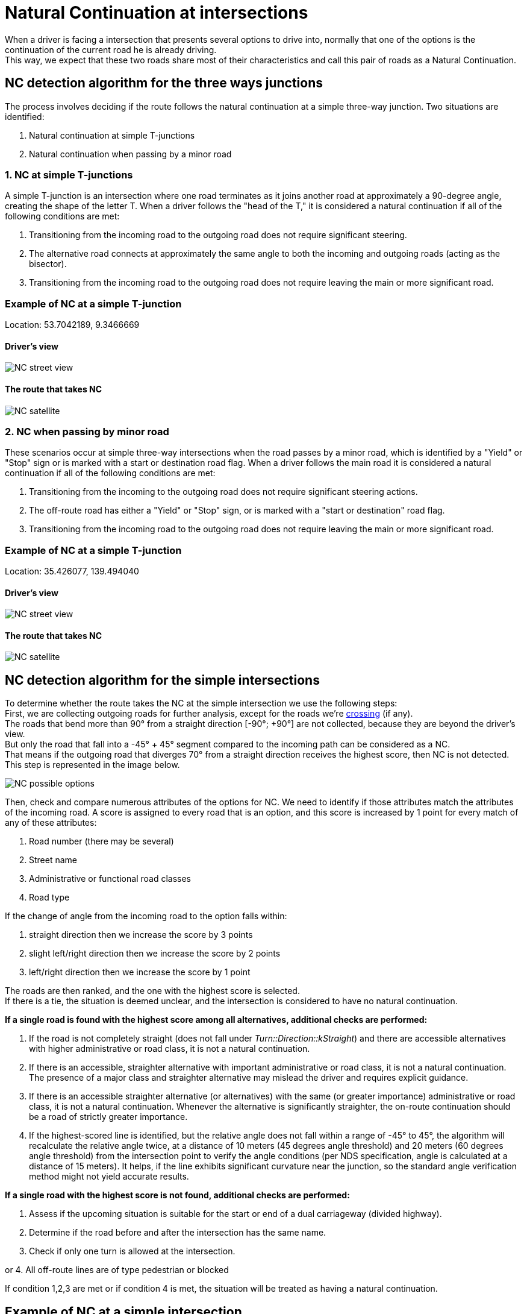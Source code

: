 // Copyright (C) 2022 TomTom NV. All rights reserved.
//
// This software is the proprietary copyright of TomTom NV and its subsidiaries and may be
// used for internal evaluation purposes or commercial use strictly subject to separate
// license agreement between you and TomTom NV. If you are the licensee, you are only permitted
// to use this software in accordance with the terms of your license agreement. If you are
// not the licensee, you are not authorized to use this software in any manner and should
// immediately return or destroy it.

= Natural Continuation at intersections

When a driver is facing a intersection that presents several options to drive into, normally that one of the options is the continuation of the current road he is already driving. +
This way, we expect that these two roads share most of their characteristics and call this pair of roads as a Natural Continuation.

== NC detection algorithm for the three ways junctions

The process involves deciding if the route follows the natural continuation at a simple three-way junction.
Two situations are identified:

1. Natural continuation at simple T-junctions
2. Natural continuation when passing by a minor road

=== 1. NC at simple T-junctions

A simple T-junction is an intersection where one road terminates as it joins another road at approximately a 90-degree
angle, creating the shape of the letter T. When a driver follows the "head of the T," it is considered a natural
continuation if all of the following conditions are met:

1. Transitioning from the incoming road to the outgoing road does not require significant steering.
2. The alternative road connects at approximately the same angle to both the incoming and outgoing roads
(acting as the bisector).
3. Transitioning from the incoming road to the outgoing road does not require leaving the main or more significant road.

=== Example of NC at a simple T-junction

Location: 53.7042189, 9.3466669

==== Driver's view

image::cross_simple_t_junction_street_view.png[NC street view]

==== The route that takes NC

image::cross_simple_t_junction_satellite.png[NC satellite]

=== 2. NC when passing by minor road

These scenarios occur at simple three-way intersections when the road passes by a minor road, which is identified by a "Yield" or "Stop" sign or is marked with a start or destination road flag. When a driver follows the main road it is considered a natural continuation if all of the following conditions are met:

1. Transitioning from the incoming to the outgoing road does not require significant steering actions.
2. The off-route road has either a "Yield" or "Stop" sign, or is marked with a "start or destination" road flag.
3. Transitioning from the incoming road to the outgoing road does not require leaving the main or more significant road.

=== Example of NC at a simple T-junction

Location: 35.426077, 139.494040

==== Driver's view

image::passing_by_start_or_desstination_road_street_view.png[NC street view]

==== The route that takes NC

image::passing_by_start_or_destination_road_satellite.png[NC satellite]

== NC detection algorithm for the simple intersections

To determine whether the route takes the NC at the simple intersection we use the following steps: +
First, we are collecting outgoing roads for further analysis, except for the roads we're link:../situation_handlers/cross_simple_intersection_handler.adoc[crossing] (if any). +
The roads that bend more than 90° from a straight direction [-90°; +90°] are not collected, because they are beyond the driver's view. +
But only the road that fall into a -45° + 45° segment compared to the incoming path can be considered as a NC. +
That means if the outgoing road that diverges 70° from a straight direction receives the highest score, then NC is not detected. +
This step is represented in the image below.

image::options.png[NC possible options]

Then, check and compare numerous attributes of the options for NC. We need to identify if those attributes match the attributes of the incoming road.
A score is assigned to every road that is an option, and this score is increased by 1 point for every match of any of these attributes:

1. Road number (there may be several)
2. Street name
3. Administrative or functional road classes
4. Road type

If the change of angle from the incoming road to the option falls within:

1. straight direction then we increase the score by 3 points
2. slight left/right direction then we increase the score by 2 points
3. left/right direction then we increase the score by 1 point

The roads are then ranked, and the one with the highest score is selected. +
If there is a tie, the situation is deemed unclear, and the intersection is considered to have no natural continuation.

*If a single road is found with the highest score among all alternatives, additional checks are performed:*

1. If the road is not completely straight (does not fall under _Turn::Direction::kStraight_) and there are accessible alternatives with higher administrative or road class, it is not a natural continuation.
2. If there is an accessible, straighter alternative with important administrative or road class, it is not a natural continuation. The presence of a major class and straighter alternative may mislead the driver and requires explicit guidance.
3. If there is an accessible straighter alternative (or alternatives) with the same (or greater importance) administrative or road class, it is not a natural continuation. Whenever the alternative is significantly straighter, the on-route continuation should be a road of strictly greater importance.
4. If the highest-scored line is identified, but the relative angle does not fall within a range of -45° to +45°, the algorithm will recalculate the relative angle twice, at a distance of 10 meters (45 degrees angle threshold) and 20 meters (60 degrees angle threshold) from the intersection point to verify the angle conditions (per NDS specification, angle is calculated at a distance of 15 meters).+
It helps, if the line exhibits significant curvature near the junction, so the standard angle verification method might not yield accurate results.

*If a single road with the highest score is not found, additional checks are performed:*

1. Assess if the upcoming situation is suitable for the start or end of a dual carriageway (divided highway).
2. Determine if the road before and after the intersection has the same name.
3. Check if only one turn is allowed at the intersection.

or 4. All off-route lines are of type pedestrian or blocked

If condition 1,2,3 are met or if condition 4 is met, the situation will be treated as having a natural continuation.

== Example of NC at a simple intersection

Location: 48.82833, 2.36729

Let's consider the simple intersection below.
The first option, which goes on the left and doesn't belong to the route has the same road type as the incoming road.
It receives a score of 1. +
The second option which goes straight and belongs to the route has the same road type, admin, and functional road classes as an incoming road.
It receives a score of 3. +
Since the second option received the highest score and it's on the route, we consider this situation as a Natural Continuation.

=== Driver's view

image::simple_intersection_street_view.png[NC street view]

=== The route that takes NC

image::simple_intersection_satellite.png[NC satellite]

== Example of NC with pedestrian road

Location: 52.46860, 13.49409

image::alternative_is_pedestrian_road.png[NC street view]

== NC detection algorithm for the complex intersections

The detection of NC at complex intersections works pretty much the same way as for simpler ones with minor differences. +
We use it for detecting the situation when the driver is crossing the intersection.
It requires additional work to analyze the complex intersection itself and collect reachable exits from it.
Those exits that fall within the range of 90° in front of the driver are considered NC options. +

Then, we use the same algorithm to give scores to each option and select the one with the highest score.
If the complex intersection exit(option) that received the highest score lies on the route, we consider the situation as the NC. +
Otherwise, if no options are found or the option with the highest score is not on the route, we consider this intersection to have *no* natural continuation.

== Example of NC at a complex intersection

Location: 50.70414, 7.05193

At the complex intersection below the driver has 3 reachable exits, but only one that is in front of him/her is considered an NC option. +
Since the road that is in front of the driver is the only option, it receives the highest score. Moreover, it's on the route. +
Since the described situation is NC, we assume the driver should not receive any instructions while crossing the intersection.

=== Driver's view

image::cross_complex_intersection_street_view.png[NC street view]

=== The route that takes NC

image::cross_complex_intersection_satellite.png[NC satellite]
